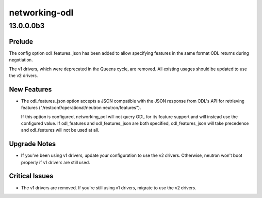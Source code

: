 ==============
networking-odl
==============

.. _networking-odl_13.0.0.0b3:

13.0.0.0b3
==========

.. _networking-odl_13.0.0.0b3_Prelude:

Prelude
-------

.. releasenotes/notes/odl_features-option-type-change-367385ae7d1e949e.yaml @ 1ca4cff225b734e5040a7aa07cabde2d749c20bd

The config option odl_features_json has been added to allow specifying features in the same format ODL returns during negotiation.


.. releasenotes/notes/remove-v1-driver-df408f9916fc5e5d.yaml @ 182be58f4034e989394ca0fa92dd8169ec059546

The v1 drivers, which were deprecated in the Queens cycle, are removed. All existing usages should be updated to use the v2 drivers.


.. _networking-odl_13.0.0.0b3_New Features:

New Features
------------

.. releasenotes/notes/odl_features-option-type-change-367385ae7d1e949e.yaml @ 1ca4cff225b734e5040a7aa07cabde2d749c20bd

- The odl_features_json option accepts a JSON compatible with the JSON
  response from ODL's API for retrieving features
  ("/restconf/operational/neutron:neutron/features").
  
  If this option is configured, networking_odl will not query ODL for
  its feature support and will instead use the configured value. If
  odl_features and odl_features_json are both specified, odl_features_json
  will take precedence and odl_features will not be used at all.


.. _networking-odl_13.0.0.0b3_Upgrade Notes:

Upgrade Notes
-------------

.. releasenotes/notes/remove-v1-driver-df408f9916fc5e5d.yaml @ 182be58f4034e989394ca0fa92dd8169ec059546

- If you've been using v1 drivers, update your configuration to use the
  v2 drivers.
  Otherwise, neutron won't boot properly if v1 drivers are still used.


.. _networking-odl_13.0.0.0b3_Critical Issues:

Critical Issues
---------------

.. releasenotes/notes/remove-v1-driver-df408f9916fc5e5d.yaml @ 182be58f4034e989394ca0fa92dd8169ec059546

- The v1 drivers are removed. If you're still using v1 drivers, migrate to
  use the v2 drivers.

